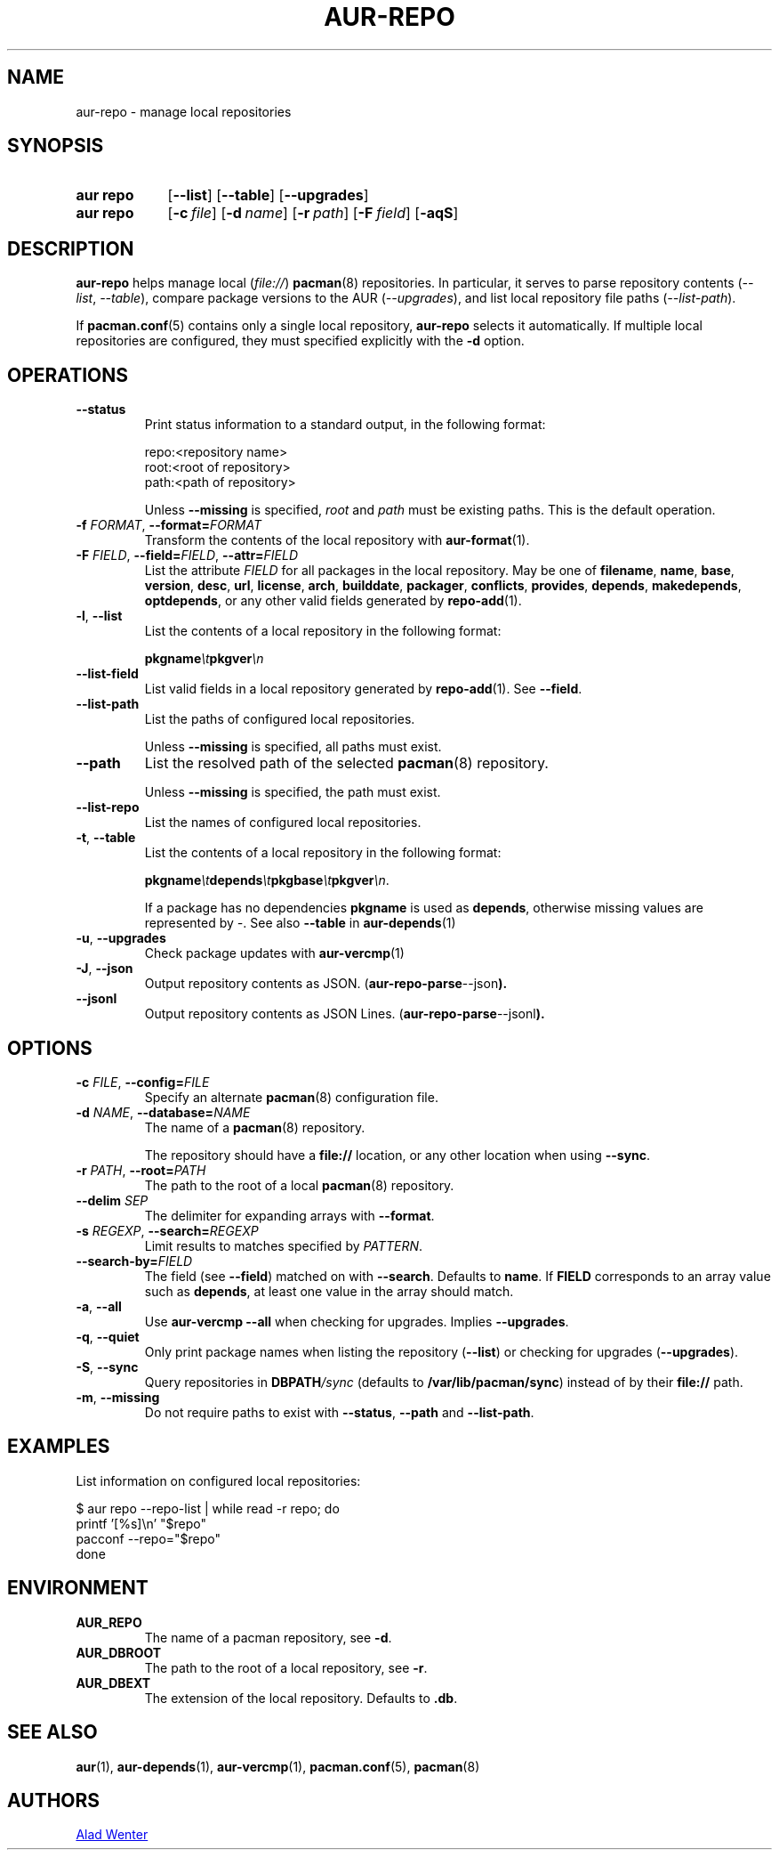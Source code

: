 .TH AUR-REPO 1 2022-03-12 AURUTILS
.SH NAME
aur\-repo \- manage local repositories
.
.SH SYNOPSIS
.SY "aur repo"
.OP \-\-list
.OP \-\-table
.OP \-\-upgrades
.SY "aur repo"
.OP \-c file
.OP \-d name
.OP \-r path
.OP \-F field
.OP \-aqS
.YS
.
.SH DESCRIPTION
.B aur\-repo
helps manage local
.RI ( file:// )
.BR pacman (8)
repositories. In particular, it serves to parse repository contents
.RI ( \-\-list ", " \-\-table ),
compare package versions to the AUR
.RI ( \-\-upgrades ),
and list local repository file paths
.RI ( \-\-list\-path ).
.PP
If
.BR pacman.conf (5)
contains only a single local repository,
.B aur\-repo
selects it automatically. If multiple local repositories are
configured, they must specified explicitly with the
.BR \-d
option.
.
.SH OPERATIONS
.TP
.BI \-\-status
Print status information to a standard output, in the following format:
.IP
.RS
.EX
.PP
repo:<repository name>
root:<root of repository>
path:<path of repository>
.PP
.EE
Unless
.B \-\-missing
is specified,
.I root
and
.I path
must be existing paths. This is the default operation.
.RE
.
.TP
.BI \-f " FORMAT" "\fR,\fP \-\-format=" FORMAT
Transform the contents of the local repository with
.BR aur\-format (1).
.
.TP
.BI \-F " FIELD" "\fR,\fP \-\-field=" FIELD "\fR,\fP \-\-attr=" FIELD
List the attribute
.I FIELD
for all packages in the local repository. May be one of
.BR filename ,
.BR name ,
.BR base ,
.BR version ,
.BR desc ,
.BR url ,
.BR license ,
.BR arch ,
.BR builddate ,
.BR packager ,
.BR conflicts ,
.BR provides ,
.BR depends ,
.BR makedepends ,
.BR optdepends ,
or any other valid fields generated by
.BR repo\-add (1).
.
.TP
.BR \-l ", " \-\-list
List the contents of a local repository in the following format:
.IP
.BI pkgname \et pkgver \en
.
.TP
.BR \-\-list\-field
List valid fields in a local repository generated by
.BR repo\-add (1).
See
.BR \-\-field .
.
.TP
.BR \-\-list\-path
List the paths of configured local repositories. 
.IP
Unless
.BR \-\-missing
is specified, all paths must exist.
.
.TP
.BR \-\-path
List the resolved path of the selected
.BR pacman (8)
repository. 
.IP
Unless
.BR \-\-missing
is specified, the path must exist.
.
.TP
.BR \-\-list\-repo
List the names of configured local repositories.
.
.TP
.BR \-t ", " \-\-table
List the contents of a local repository in the following format:
.IP
.BI pkgname \et depends \et pkgbase \et pkgver \en\c
\&.
.IP
If a package has no dependencies
.B pkgname
is used as
.BR depends ,
otherwise missing values are represented by
.IR \- .
See also
.BR \-\-table
in
.BR aur\-depends (1)
.
.TP
.BR \-u ", " \-\-upgrades
Check package updates with
.BR aur\-vercmp (1)
.
.TP
.BR \-J ", " \-\-json
Output repository contents as JSON.
.RB ( aur\-repo\-parse \-\-json ).
.
.TP
.BR \-\-jsonl
Output repository contents as JSON Lines.
.RB ( aur\-repo\-parse \-\-jsonl ).
.
.SH OPTIONS
.TP
.BI \-c " FILE" "\fR,\fP \-\-config=" FILE
Specify an alternate
.BR pacman (8)
configuration file.
.
.TP
.BI \-d " NAME" "\fR,\fP \-\-database=" NAME
The name of a
.BR pacman (8)
repository.
.IP
The repository should have a
.B file://
location, or any other location when using
.BR \-\-sync .
.
.TP
.BI \-r " PATH" "\fR,\fP \-\-root=" PATH
The path to the root of a local 
.BR pacman (8)
repository. 
.
.TP
.BI \-\-delim " SEP"
The delimiter for expanding arrays with
.BR \-\-format .
.
.TP
.BI \-s " REGEXP" "\fR,\fP \-\-search=" REGEXP
Limit results to matches specified by
.IR PATTERN .
.
.TP
.BI \-\-search\-by= FIELD
The field (see
.BR \-\-field )
matched on with
.BR \-\-search .
Defaults to
.BR name .
If
.B FIELD
corresponds to an array value such as
.BR depends ,
at least one value in the array should match.
.
.TP
.BR \-a ", " \-\-all
Use
.B "aur\-vercmp \-\-all"
when checking for upgrades. Implies
.BR \-\-upgrades .
.
.TP
.BR \-q ", " \-\-quiet
Only print package names when listing the repository
.RB ( \-\-list )
or checking for upgrades
.RB ( \-\-upgrades ).
.
.TP
.BR \-S ", " \-\-sync
Query repositories in
.BI DBPATH /sync
(defaults to
.BR /var/lib/pacman/sync )
instead of by their
.B file://
path.
.
.TP
.BR \-m ", " \-\-missing
Do not require paths to exist with
.BR \-\-status ,
.BR \-\-path 
and
.BR \-\-list\-path .
.
.B
.SH EXAMPLES
List information on configured local repositories:
.PP
.EX
  $ aur repo --repo-list | while read -r repo; do 
        printf '[%s]\\n' "$repo"
        pacconf --repo="$repo"
    done
.EE
.PP
.
.SH ENVIRONMENT
.TP
.B AUR_REPO
The name of a pacman repository, see
.BR \-d .
.
.TP
.B AUR_DBROOT
The path to the root of a local repository, see
.BR \-r .
.
.TP
.B AUR_DBEXT
The extension of the local repository. Defaults to
.BR .db .
.
.SH SEE ALSO
.ad l
.nh
.BR aur (1),
.BR aur\-depends (1),
.BR aur\-vercmp (1),
.BR pacman.conf (5),
.BR pacman (8)
.
.SH AUTHORS
.MT https://github.com/AladW
Alad Wenter
.ME
.
.\" vim: set textwidth=72:
